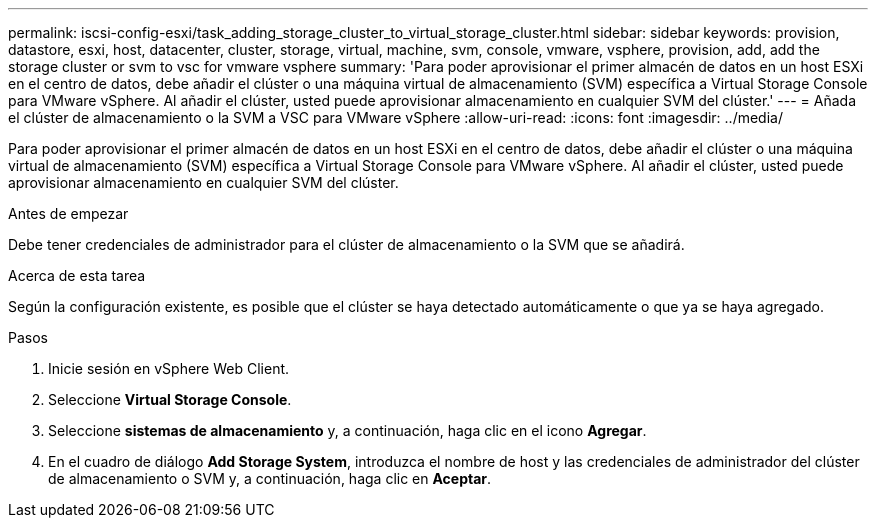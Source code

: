 ---
permalink: iscsi-config-esxi/task_adding_storage_cluster_to_virtual_storage_cluster.html 
sidebar: sidebar 
keywords: provision, datastore, esxi, host, datacenter, cluster, storage, virtual, machine, svm, console, vmware, vsphere, provision, add, add the storage cluster or svm to vsc for vmware vsphere 
summary: 'Para poder aprovisionar el primer almacén de datos en un host ESXi en el centro de datos, debe añadir el clúster o una máquina virtual de almacenamiento (SVM) específica a Virtual Storage Console para VMware vSphere. Al añadir el clúster, usted puede aprovisionar almacenamiento en cualquier SVM del clúster.' 
---
= Añada el clúster de almacenamiento o la SVM a VSC para VMware vSphere
:allow-uri-read: 
:icons: font
:imagesdir: ../media/


[role="lead"]
Para poder aprovisionar el primer almacén de datos en un host ESXi en el centro de datos, debe añadir el clúster o una máquina virtual de almacenamiento (SVM) específica a Virtual Storage Console para VMware vSphere. Al añadir el clúster, usted puede aprovisionar almacenamiento en cualquier SVM del clúster.

.Antes de empezar
Debe tener credenciales de administrador para el clúster de almacenamiento o la SVM que se añadirá.

.Acerca de esta tarea
Según la configuración existente, es posible que el clúster se haya detectado automáticamente o que ya se haya agregado.

.Pasos
. Inicie sesión en vSphere Web Client.
. Seleccione *Virtual Storage Console*.
. Seleccione *sistemas de almacenamiento* y, a continuación, haga clic en el icono *Agregar*.
. En el cuadro de diálogo *Add Storage System*, introduzca el nombre de host y las credenciales de administrador del clúster de almacenamiento o SVM y, a continuación, haga clic en *Aceptar*.

